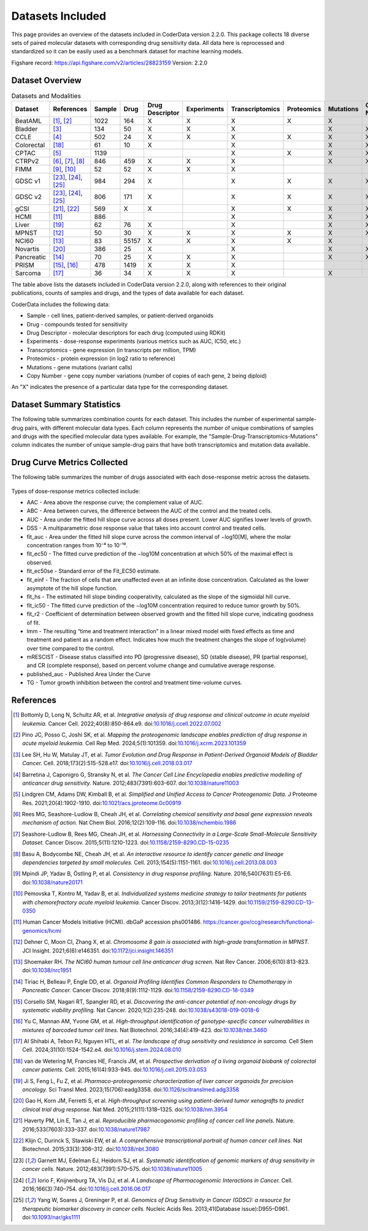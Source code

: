 Datasets Included
=================

This page provides an overview of the datasets included in CoderData version 2.2.0. This package collects 18 diverse sets of paired molecular datasets with corresponding drug sensitivity data. All data here is reprocessed and standardized so it can be easily used as a benchmark dataset for machine learning models.

Figshare record: https://api.figshare.com/v2/articles/28823159
Version: 2.2.0

---------------------------
Dataset Overview
---------------------------
.. csv-table:: Datasets and Modalities
   :header: "Dataset", "References", "Sample", "Drug", "Drug Descriptor", "Experiments", "Transcriptomics", "Proteomics", "Mutations", "Copy Number"
   :widths: 14, 12, 6, 8, 15, 12, 12, 12, 12, 12

   "BeatAML", "[1]_, [2]_", "1022", "164", "X", "X", "X", "X", "X", ""
   "Bladder", "[3]_", "134", "50", "X", "X", "X", "", "X", "X"
   "CCLE", "[4]_", "502", "24", "X", "X", "X", "X", "X", "X"
   "Colorectal ", "[18]_", "61", "10", "X", "", "X", "", "X", "X"
   "CPTAC", "[5]_", "1139", "", "", "", "X", "X", "X", "X"
   "CTRPv2", "[6]_, [7]_, [8]_", "846", "459", "X", "X", "X", "", "X", "X"
   "FIMM", "[9]_, [10]_", "52", "52", "X", "X", "X", "", "", ""
   "GDSC v1", "[23]_, [24]_, [25]_", "984", "294", "X", "", "X", "X", "X", "X"
   "GDSC v2", "[23]_, [24]_, [25]_", "806", "171", "X", "", "X", "X", "X", "X"
   "gCSI", "[21]_, [22]_", "569", "X", "X", "", "X", "X", "X", "X"
   "HCMI", "[11]_", "886", "", "", "", "X", "", "X", "X"
   "Liver", "[19]_", "62", "76", "X", "", "X", "", "X", "X"
   "MPNST", "[12]_", "50", "30", "X", "X", "X", "X", "X", "X"
   "NCI60", "[13]_", "83", "55157", "X", "X", "X", "X", "X", ""
   "Novartis", "[20]_", "386", "25", "X", "", "X", "", "X", "X"
   "Pancreatic", "[14]_", "70", "25", "X", "X", "X", "", "X", "X"
   "PRISM", "[15]_, [16]_", "478", "1419", "X", "X", "X", "", "", ""
   "Sarcoma", "[17]_", "36", "34", "X", "X", "X", "", "X", ""


The table above lists the datasets included in CoderData version 2.2.0, along with references to their original publications, counts of samples and drugs, and the types of data available for each dataset.

CoderData includes the following data:

- Sample - cell lines, patient-derived samples, or patient-derived organoids
- Drug - compounds tested for sensitivity
- Drug Descriptor - molecular descriptors for each drug (computed using RDKit)
- Experiments - dose-response experiments (various metrics such as AUC, IC50, etc.)
- Transcriptomics - gene expression (in transcripts per million, TPM)
- Proteomics - protein expression (in log2 ratio to reference)
- Mutations - gene mutations (variant calls)
- Copy Number - gene copy number variations (number of copies of each gene, 2 being diploid)

An "X" indicates the presence of a particular data type for the corresponding dataset.


---------------------------
Dataset Summary Statistics
---------------------------
The following table summarizes combination counts for each dataset. This includes the number of experimental sample-drug pairs, with different molecular data types. Each column represents the number of unique combinations of samples and drugs with the specified molecular data types available. For example, the "Sample-Drug-Transcriptomics-Mutations" column indicates the number of unique sample-drug pairs that have both transcriptomics and mutation data available.

    .. csv-table:: Dataset Summary Statistics
       :file: _static/dataset_summary_statistics.csv
       :header-rows: 0


---------------------------------
Drug Curve Metrics Collected
---------------------------------
The following table summarizes the number of drugs associated with each dose-response metric across the datasets.

    .. csv-table:: Drug Curve Metrics Summary
       :file: _static/dataset_curve_metrics_wide.csv
       :header-rows: 0

Types of dose-response metrics collected include:

- AAC - Area above the response curve; the complement value of AUC.
- ABC - Area between curves, the difference between the AUC of the control and the treated cells.
- AUC - Area under the fitted hill slope curve across all doses present. Lower AUC signifies lower levels of growth.
- DSS - A multiparametric dose response value that takes into account control and treated cells.
- fit_auc - Area under the fitted hill slope curve across the common interval of −log10[M], where the molar concentration ranges from 10⁻⁴ to 10⁻¹⁰.
- fit_ec50 - The fitted curve prediction of the −log10M concentration at which 50% of the maximal effect is observed.
- fit_ec50se - Standard error of the Fit_EC50 estimate.
- fit_einf - The fraction of cells that are unaffected even at an infinite dose concentration. Calculated as the lower asymptote of the hill slope function.
- fit_hs - The estimated hill slope binding cooperativity, calculated as the slope of the sigmoidal hill curve.
- fit_ic50 - The fitted curve prediction of the −log10M concentration required to reduce tumor growth by 50%.
- fit_r2 - Coefficient of determination between observed growth and the fitted hill slope curve, indicating goodness of fit.
- lmm - The resulting “time and treatment interaction” in a linear mixed model with fixed effects as time and treatment and patient as a random effect. Indicates how much the treatment changes the slope of log(volume) over time compared to the control.
- mRESCIST - Disease status classified into PD (progressive disease), SD (stable disease), PR (partial response), and CR (complete response), based on percent volume change and cumulative average response.
- published_auc - Published Area Under the Curve
- TG - Tumor growth inhibition between the control and treatment time-volume curves.



---------------------------
References
---------------------------

.. [1] Bottomly D, Long N, Schultz AR, et al. *Integrative analysis of drug response and clinical outcome in acute myeloid leukemia.* Cancer Cell. 2022;40(8):850-864.e9. doi:`10.1016/j.ccell.2022.07.002 <https://doi.org/10.1016/j.ccell.2022.07.002>`_
.. [2] Pino JC, Posso C, Joshi SK, et al. *Mapping the proteogenomic landscape enables prediction of drug response in acute myeloid leukemia.* Cell Rep Med. 2024;5(1):101359. doi:`10.1016/j.xcrm.2023.101359 <https://doi.org/10.1016/j.xcrm.2023.101359>`_
.. [3] Lee SH, Hu W, Matulay JT, et al. *Tumor Evolution and Drug Response in Patient-Derived Organoid Models of Bladder Cancer.* Cell. 2018;173(2):515-528.e17. doi:`10.1016/j.cell.2018.03.017 <https://doi.org/10.1016/j.cell.2018.03.017>`_
.. [4] Barretina J, Caponigro G, Stransky N, et al. *The Cancer Cell Line Encyclopedia enables predictive modelling of anticancer drug sensitivity.* Nature. 2012;483(7391):603-607. doi:`10.1038/nature11003 <https://doi.org/10.1038/nature11003>`_
.. [5] Lindgren CM, Adams DW, Kimball B, et al. *Simplified and Unified Access to Cancer Proteogenomic Data.* J Proteome Res. 2021;20(4):1902-1910. doi:`10.1021/acs.jproteome.0c00919 <https://doi.org/10.1021/acs.jproteome.0c00919>`_
.. [6] Rees MG, Seashore-Ludlow B, Cheah JH, et al. *Correlating chemical sensitivity and basal gene expression reveals mechanism of action.* Nat Chem Biol. 2016;12(2):109-116. doi:`10.1038/nchembio.1986 <https://doi.org/10.1038/nchembio.1986>`_
.. [7] Seashore-Ludlow B, Rees MG, Cheah JH, et al. *Harnessing Connectivity in a Large-Scale Small-Molecule Sensitivity Dataset.* Cancer Discov. 2015;5(11):1210-1223. doi:`10.1158/2159-8290.CD-15-0235 <https://doi.org/10.1158/2159-8290.CD-15-0235>`_
.. [8] Basu A, Bodycombe NE, Cheah JH, et al. *An interactive resource to identify cancer genetic and lineage dependencies targeted by small molecules.* Cell. 2013;154(5):1151-1161. doi:`10.1016/j.cell.2013.08.003 <https://doi.org/10.1016/j.cell.2013.08.003>`_
.. [9] Mpindi JP, Yadav B, Östling P, et al. *Consistency in drug response profiling.* Nature. 2016;540(7631):E5-E6. doi:`10.1038/nature20171 <https://doi.org/10.1038/nature20171>`_
.. [10] Pemovska T, Kontro M, Yadav B, et al. *Individualized systems medicine strategy to tailor treatments for patients with chemorefractory acute myeloid leukemia.* Cancer Discov. 2013;3(12):1416-1429. doi:`10.1159/2159-8290.CD-13-0350 <https://doi.org/10.1158/2159-8290.CD-13-0350>`_
.. [11] Human Cancer Models Initiative (HCMI). dbGaP accession phs001486. `https://cancer.gov/ccg/research/functional-genomics/hcmi <https://cancer.gov/ccg/research/functional-genomics/hcmi>`_
.. [12] Dehner C, Moon CI, Zhang X, et al. *Chromosome 8 gain is associated with high-grade transformation in MPNST.* JCI Insight. 2021;6(6):e146351. doi:`10.1172/jci.insight.146351 <https://doi.org/10.1172/jci.insight.146351>`_
.. [13] Shoemaker RH. *The NCI60 human tumour cell line anticancer drug screen.* Nat Rev Cancer. 2006;6(10):813-823. doi:`10.1038/nrc1951 <https://doi.org/10.1038/nrc1951>`_
.. [14] Tiriac H, Belleau P, Engle DD, et al. *Organoid Profiling Identifies Common Responders to Chemotherapy in Pancreatic Cancer.* Cancer Discov. 2018;8(9):1112-1129. doi:`10.1158/2159-8290.CD-18-0349 <https://doi.org/10.1158/2159-8290.CD-18-0349>`_
.. [15] Corsello SM, Nagari RT, Spangler RD, et al. *Discovering the anti-cancer potential of non-oncology drugs by systematic viability profiling.* Nat Cancer. 2020;1(2):235-248. doi:`10.1038/s43018-019-0018-6 <https://doi.org/10.1038/s43018-019-0018-6>`_
.. [16] Yu C, Mannan AM, Yvone GM, et al. *High-throughput identification of genotype-specific cancer vulnerabilities in mixtures of barcoded tumor cell lines.* Nat Biotechnol. 2016;34(4):419-423. doi:`10.1038/nbt.3460 <https://doi.org/10.1038/nbt.3460>`_
.. [17] Al Shihabi A, Tebon PJ, Nguyen HTL, et al. *The landscape of drug sensitivity and resistance in sarcoma.* Cell Stem Cell. 2024;31(10):1524-1542.e4. doi:`10.1016/j.stem.2024.08.010 <https://doi.org/10.1016/j.stem.2024.08.010>`_
.. [18] van de Wetering M, Francies HE, Francis JM, et al. *Prospective derivation of a living organoid biobank of colorectal cancer patients.* Cell. 2015;161(4):933-945. doi:`10.1016/j.cell.2015.03.053 <https://doi.org/10.1016/j.cell.2015.03.053>`_
.. [19] Ji S, Feng L, Fu Z, et al. *Pharmaco-proteogenomic characterization of liver cancer organoids for precision oncology.* Sci Transl Med. 2023;15(706):eadg3358. doi:`10.1126/scitranslmed.adg3358 <https://doi.org/10.1126/scitranslmed.adg3358>`_
.. [20] Gao H, Korn JM, Ferretti S, et al. *High-throughput screening using patient-derived tumor xenografts to predict clinical trial drug response.* Nat Med. 2015;21(11):1318–1325. doi:`10.1038/nm.3954 <https://doi.org/10.1038/nm.3954>`_
.. [21] Haverty PM, Lin E, Tan J, et al. *Reproducible pharmacogenomic profiling of cancer cell line panels.* Nature. 2016;533(7603):333–337. doi:`10.1038/nature17987 <https://doi.org/10.1038/nature17987>`_
.. [22] Klijn C, Durinck S, Stawiski EW, et al. *A comprehensive transcriptional portrait of human cancer cell lines.* Nat Biotechnol. 2015;33(3):306–312. doi:`10.1038/nbt.3080 <https://doi.org/10.1038/nbt.3080>`_
.. [23] Garnett MJ, Edelman EJ, Heidorn SJ, et al. *Systematic identification of genomic markers of drug sensitivity in cancer cells.* Nature. 2012;483(7391):570–575. doi:`10.1038/nature11005 <https://doi.org/10.1038/nature11005>`_
.. [24] Iorio F, Knijnenburg TA, Vis DJ, et al. *A Landscape of Pharmacogenomic Interactions in Cancer.* Cell. 2016;166(3):740–754. doi:`10.1016/j.cell.2016.06.017 <https://doi.org/10.1016/j.cell.2016.06.017>`_
.. [25] Yang W, Soares J, Greninger P, et al. *Genomics of Drug Sensitivity in Cancer (GDSC): a resource for therapeutic biomarker discovery in cancer cells.* Nucleic Acids Res. 2013;41(Database issue):D955–D961. doi:`10.1093/nar/gks1111 <https://doi.org/10.1093/nar/gks1111>`_
